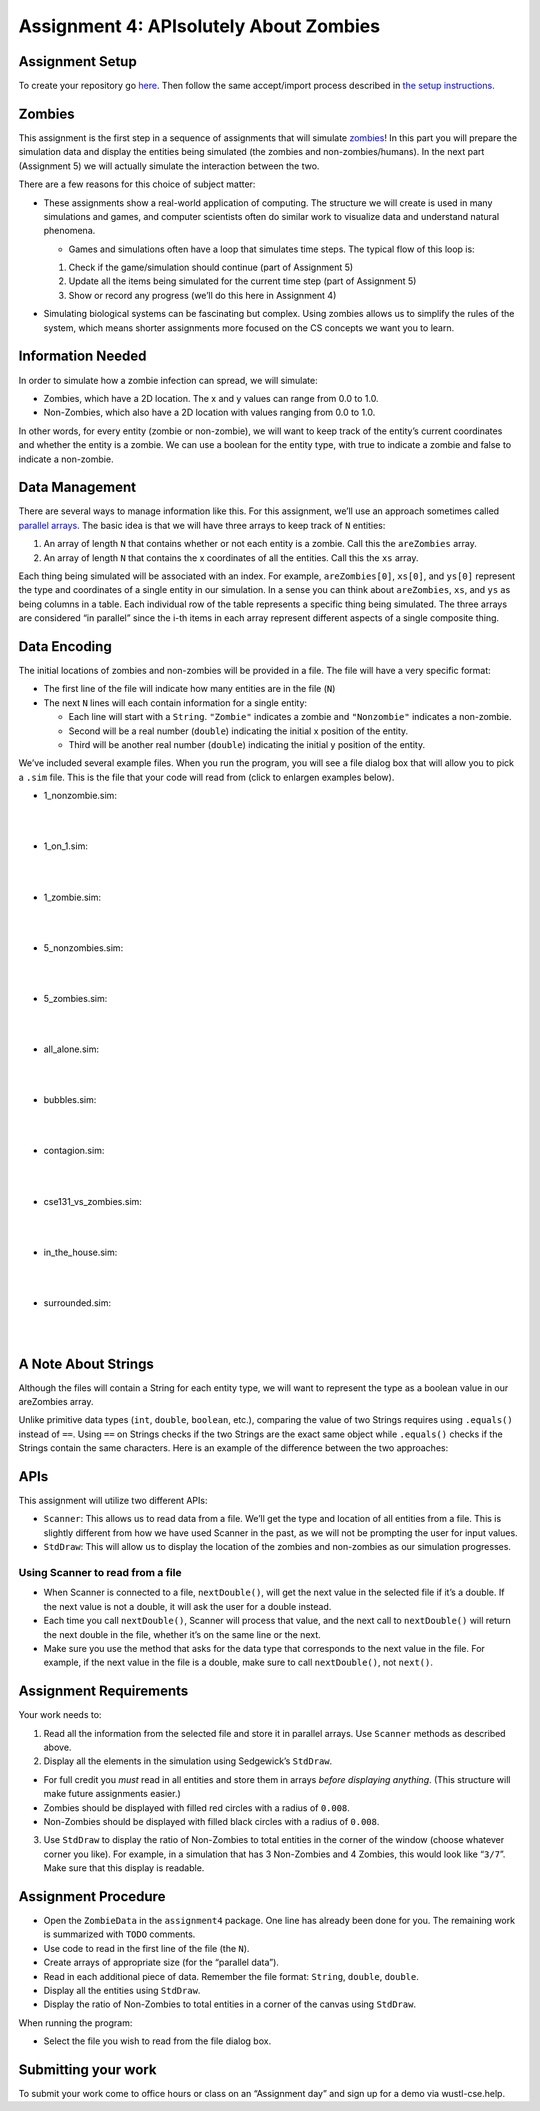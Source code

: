 =====================
Assignment 4: APIsolutely About Zombies
=====================

Assignment Setup
=====================

To create your repository go `here <https://classroom.github.com/a/gTm-BRH1>`_. Then follow the same accept/import process described in `the setup instructions <../Module0-Introduction/software.html>`_.

Zombies
=====================

This assignment is the first step in a sequence of assignments that will simulate `zombies <https://en.wikipedia.org/wiki/Zombie>`_! In this part you will prepare the simulation data and display the entities being simulated (the zombies and non-zombies/humans). In the next part (Assignment 5) we will actually simulate the interaction between the two.

There are a few reasons for this choice of subject matter:

* These assignments show a real-world application of computing. The structure we will create is used in many simulations and games, and computer scientists often do similar work to visualize data and understand natural phenomena.

  * Games and simulations often have a loop that simulates time steps. The typical flow of this loop is:

  1. Check if the game/simulation should continue (part of Assignment 5)

  2. Update all the items being simulated for the current time step (part of Assignment 5)
 
  3. Show or record any progress (we’ll do this here in Assignment 4)

* Simulating biological systems can be fascinating but complex. Using zombies allows us to simplify the rules of the system, which means shorter assignments more focused on the CS concepts we want you to learn.

Information Needed 
=====================

In order to simulate how a zombie infection can spread, we will simulate:

* Zombies, which have a 2D location. The x and y values can range from 0.0 to 1.0.

* Non-Zombies, which also have a 2D location with values ranging from 0.0 to 1.0.

In other words, for every entity (zombie or non-zombie), we will want to keep track of the entity’s current coordinates and whether the entity is a zombie. We can use a boolean for the entity type, with true to indicate a zombie and false to indicate a non-zombie.


Data Management
=====================

There are several ways to manage information like this. For this assignment, we’ll use an approach sometimes called `parallel arrays <https://en.wikipedia.org/wiki/Parallel_array>`_. The basic idea is that we will have three arrays to keep track of ``N`` entities:

1. An array of length ``N`` that contains whether or not each entity is a zombie. Call this the ``areZombies`` array.

2. An array of length ``N`` that contains the x coordinates of all the entities. Call this the ``xs`` array.

Each thing being simulated will be associated with an index. For example, ``areZombies[0]``, ``xs[0]``, and ``ys[0]`` represent the type and coordinates of a single entity in our simulation. In a sense you can think about ``areZombies``, ``xs``, and ``ys`` as being columns in a table. Each individual row of the table represents a specific thing being simulated. The three arrays are considered “in parallel” since the i-th items in each array represent different aspects of a single composite thing.

Data Encoding
=====================

The initial locations of zombies and non-zombies will be provided in a file. The file will have a very specific format:

* The first line of the file will indicate how many entities are in the file (``N``)

* The next ``N`` lines will each contain information for a single entity:

  * Each line will start with a ``String``. ``"Zombie"`` indicates a zombie and ``"Nonzombie"`` indicates a non-zombie.

  * Second will be a real number (``double``) indicating the initial x position of the entity.

  * Third will be another real number (``double``) indicating the initial y position of the entity.

We’ve included several example files. When you run the program, you will see a file dialog box that will allow you to pick a ``.sim`` file. This is the file that your code will read from (click to enlargen examples below).

.. image:: FileView.png
  :alt: File View
  :width: 300
  :height: 200
  :align: center




* 1_nonzombie.sim: 

|

.. image:: 1_nonzombie.png
  :alt: 1_nonzombie
  :width: 300
  :height: 200
  :align: center

|

* 1_on_1.sim: 

|

.. image:: 1_on_1.png
  :alt: 1_on_1
  :width: 300
  :height: 200
  :align: center

| 

* 1_zombie.sim: 

|

.. image:: 1_zombie.png
  :alt: 1_zombie
  :width: 300
  :height: 200
  :align: center

|

* 5_nonzombies.sim: 

|

.. image:: 5_nonzombies.png
  :alt: 5_nonzombies
  :width: 300
  :height: 200
  :align: center

|


* 5_zombies.sim: 

|

.. image:: 5_zombies.png
  :alt: 5_zombies
  :width: 300
  :height: 200
  :align: center

|

* all_alone.sim: 

|

.. image:: all_alone.png
  :alt: all_alone
  :width: 300
  :height: 200
  :align: center

|


* bubbles.sim: 

|

.. image:: bubbles.png
  :alt: bubbles
  :width: 300
  :height: 200
  :align: center



|


* contagion.sim: 

|

.. image:: contagion.png
  :alt: contagion
  :width: 300
  :height: 200
  :align: center


|


* cse131_vs_zombies.sim: 

|

.. image:: cse131_vs_zombies.png
  :alt: cse131_vs_zombies
  :width: 300
  :height: 200
  :align: center


|


* in_the_house.sim: 

|

.. image:: in_the_house.png
  :alt: in_the_house
  :width: 300
  :height: 200
  :align: center



|

* surrounded.sim: 

|

.. image:: surrounded.png
  :alt: surrounded
  :width: 300
  :height: 200
  :align: center




|


A Note About Strings
=====================

Although the files will contain a String for each entity type, we will want to represent the type as a boolean value in our areZombies array.

Unlike primitive data types (``int``, ``double``, ``boolean``, etc.), comparing the value of two Strings requires using ``.equals()`` instead of ``==``. Using ``==`` on Strings checks if the two Strings are the exact same object while ``.equals()`` checks if the Strings contain the same characters. Here is an example of the difference between the two approaches:

.. youtube:: uM19VWfas10


APIs
=====================

This assignment will utilize two different APIs:

* ``Scanner``: This allows us to read data from a file. We’ll get the type and location of all entities from a file. This is slightly different from how we have used Scanner in the past, as we will not be prompting the user for input values.

* ``StdDraw``: This will allow us to display the location of the zombies and non-zombies as our simulation progresses.

Using Scanner to read from a file
---------------------------------------

* When Scanner is connected to a file, ``nextDouble()``, will get the next value in the selected file if it’s a double. If the next value is not a double, it will ask the user for a double instead.

* Each time you call ``nextDouble()``, Scanner will process that value, and the next call to ``nextDouble()`` will return the next double in the file, whether it’s on the same line or the next.

* Make sure you use the method that asks for the data type that corresponds to the next value in the file. For example, if the next value in the file is a double, make sure to call ``nextDouble()``, not ``next()``. 

Assignment Requirements
=====================

Your work needs to:

1. Read all the information from the selected file and store it in parallel arrays. Use ``Scanner`` methods as described above.

2. Display all the elements in the simulation using Sedgewick’s ``StdDraw``.

* For full credit you *must* read in all entities and store them in arrays *before displaying anything*. (This structure will make future assignments easier.)

* Zombies should be displayed with filled red circles with a radius of ``0.008``.

* Non-Zombies should be displayed with filled black circles with a radius of ``0.008``.

3. Use ``StdDraw`` to display the ratio of Non-Zombies to total entities in the corner of the window (choose whatever corner you like). For example, in a simulation that has 3 Non-Zombies and 4 Zombies, this would look like “``3/7``”. Make sure that this display is readable.

Assignment Procedure
=====================

* Open the ``ZombieData`` in the ``assignment4`` package. One line has already been done for you. The remaining work is summarized with ``TODO`` comments.

* Use code to read in the first line of the file (the ``N``).

* Create arrays of appropriate size (for the “parallel data”).

* Read in each additional piece of data. Remember the file format: ``String``, ``double``, ``double``.

* Display all the entities using ``StdDraw``.

* Display the ratio of Non-Zombies to total entities in a corner of the canvas using ``StdDraw``.

When running the program:

* Select the file you wish to read from the file dialog box.


Submitting your work
=====================

To submit your work come to office hours or class on an “Assignment day” and sign up for a demo via wustl-cse.help.